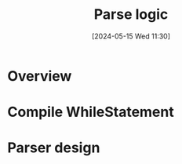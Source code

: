 :PROPERTIES:
:ID:       cfbb95ae-07cd-4bf4-b888-884363bb2337
:END:
#+title: Parse logic
#+date: [2024-05-15 Wed 11:30]
#+startup: overview

* Overview
[[file:images/parse_logic1.png]]
* Compile WhileStatement
[[file:images/parse_logic2.png]]
[[file:images/parse_logic_while.png]]
* Parser design
[[file:images/parser_design.png]]
